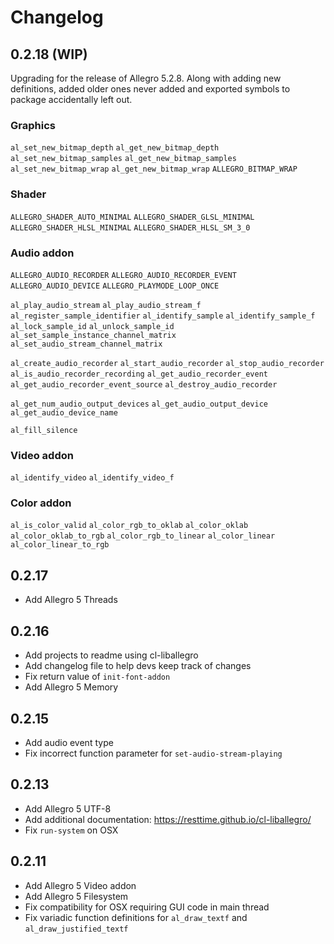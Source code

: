 * Changelog
** 0.2.18 (WIP)
Upgrading for the release of Allegro 5.2.8.  Along with adding new definitions, added older ones never added and exported symbols to package accidentally left out.

*** Graphics
~al_set_new_bitmap_depth~
~al_get_new_bitmap_depth~
~al_set_new_bitmap_samples~
~al_get_new_bitmap_samples~
~al_set_new_bitmap_wrap~
~al_get_new_bitmap_wrap~
~ALLEGRO_BITMAP_WRAP~

*** Shader
~ALLEGRO_SHADER_AUTO_MINIMAL~
~ALLEGRO_SHADER_GLSL_MINIMAL~
~ALLEGRO_SHADER_HLSL_MINIMAL~
~ALLEGRO_SHADER_HLSL_SM_3_0~

*** Audio addon
~ALLEGRO_AUDIO_RECORDER~
~ALLEGRO_AUDIO_RECORDER_EVENT~
~ALLEGRO_AUDIO_DEVICE~
~ALLEGRO_PLAYMODE_LOOP_ONCE~

~al_play_audio_stream~
~al_play_audio_stream_f~
~al_register_sample_identifier~
~al_identify_sample~
~al_identify_sample_f~
~al_lock_sample_id~
~al_unlock_sample_id~
~al_set_sample_instance_channel_matrix~
~al_set_audio_stream_channel_matrix~

~al_create_audio_recorder~
~al_start_audio_recorder~
~al_stop_audio_recorder~
~al_is_audio_recorder_recording~
~al_get_audio_recorder_event~
~al_get_audio_recorder_event_source~
~al_destroy_audio_recorder~

~al_get_num_audio_output_devices~
~al_get_audio_output_device~
~al_get_audio_device_name~

~al_fill_silence~

*** Video addon
~al_identify_video~
~al_identify_video_f~

*** Color addon
~al_is_color_valid~
~al_color_rgb_to_oklab~
~al_color_oklab~
~al_color_oklab_to_rgb~
~al_color_rgb_to_linear~
~al_color_linear~
~al_color_linear_to_rgb~

** 0.2.17
- Add Allegro 5 Threads

** 0.2.16
- Add projects to readme using cl-liballegro
- Add changelog file to help devs keep track of changes
- Fix return value of ~init-font-addon~
- Add Allegro 5 Memory

** 0.2.15
- Add audio event type
- Fix incorrect function parameter for ~set-audio-stream-playing~

** 0.2.13
- Add Allegro 5 UTF-8
- Add additional documentation: https://resttime.github.io/cl-liballegro/
- Fix ~run-system~ on OSX

** 0.2.11
- Add Allegro 5 Video addon
- Add Allegro 5 Filesystem
- Fix compatibility for OSX requiring GUI code in main thread
- Fix variadic function definitions for ~al_draw_textf~ and ~al_draw_justified_textf~
